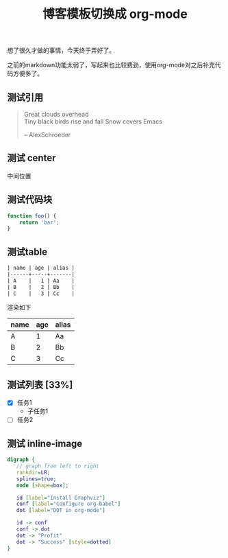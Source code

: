 #+title: 博客模板切换成 org-mode
#+layout: post

想了很久才做的事情，今天终于弄好了。

之前的markdown功能太弱了，写起来也比较费劲，使用org-mode对之后补充代码方便多了。

** 测试引用

   #+BEGIN_QUOTE
   Great clouds overhead \\
   Tiny black birds rise and fall Snow covers Emacs

   -- AlexSchroeder
   #+END_QUOTE
** 测试 center
   #+BEGIN_CENTER
   中间位置
   #+END_CENTER
** 测试代码块

#+BEGIN_SRC js
  function foo() {
      return 'bar';
  }
#+END_SRC

#+RESULTS:
: undefined

** 测试table


#+BEGIN_SRC org
| name | age | alias |
|------+-----+-------|
| A    |   1 | Aa    |
| B    |   2 | Bb    |
| C    |   3 | Cc    |
#+END_SRC

渲染如下

| name | age | alias |
|------+-----+-------|
| A    |   1 | Aa    |
| B    |   2 | Bb    |
| C    |   3 | Cc    |

** 测试列表 [33%]
    - [X] 任务1
      + 子任务1
    - [ ] 任务2

** 测试 inline-image

   #+BEGIN_SRC dot :file dot_success.png :cmdline -Kdot -Tpng :dir ../content/images
     digraph {
        // graph from left to right
        rankdir=LR;
        splines=true;
        node [shape=box];

        id [label="Install Graphviz"]
        conf [label="Configure org-babel"]
        dot [label="DOT in org-mode"]

        id -> conf
        conf -> dot
        dot -> "Profit"
        dot -> "Success" [style=dotted]
     }
   #+END_SRC

   #+RESULTS:
   [[file:/app/git/blog/content/images/dot_success.png]]

   [[/content/images/dot_success.png]]
